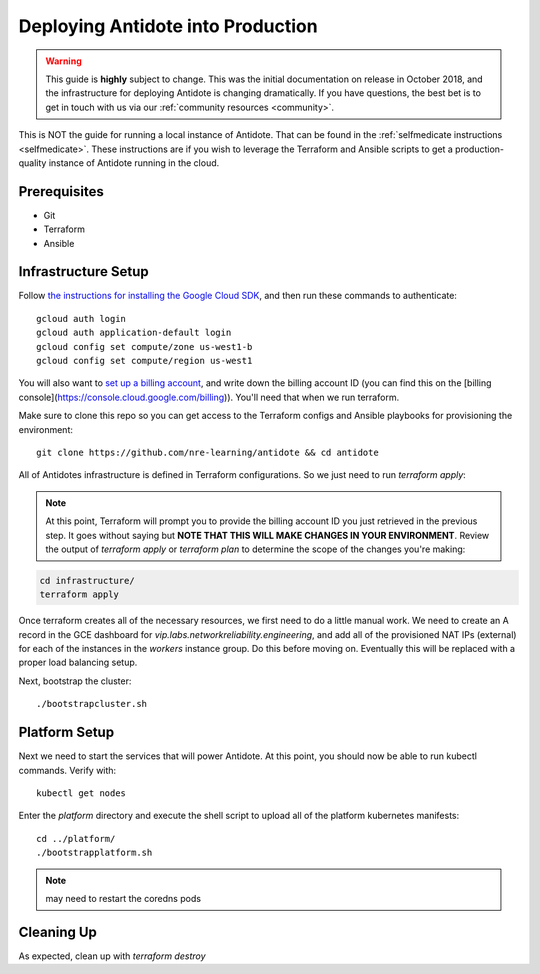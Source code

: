 .. _production:

Deploying Antidote into Production
==================================

.. warning::

    This guide is **highly** subject to change. This was the initial documentation on release in October 2018, and the infrastructure for deploying Antidote
    is changing dramatically. If you have questions, the best bet is to get in touch with us via our :ref:`community resources <community>`.

This is NOT the guide for running a local instance of Antidote. That can be found in the :ref:`selfmedicate instructions <selfmedicate>`. These instructions are if you wish to leverage the Terraform and Ansible scripts to get a production-quality instance of Antidote running in the cloud.

Prerequisites
-------------

- Git
- Terraform
- Ansible

Infrastructure Setup
--------------------

Follow `the instructions for installing the Google Cloud SDK <https://cloud.google.com/sdk/gcloud/>`_, and then run these commands to authenticate::

    gcloud auth login
    gcloud auth application-default login
    gcloud config set compute/zone us-west1-b
    gcloud config set compute/region us-west1

You will also want to `set up a billing account <https://cloud.google.com/billing/docs/how-to/manage-billing-account>`_, and write down the billing account ID (you can find this on the [billing console](https://console.cloud.google.com/billing)). You'll need that when we run terraform.

Make sure to clone this repo so you can get access to the Terraform configs and Ansible playbooks for provisioning the environment::

    git clone https://github.com/nre-learning/antidote && cd antidote

All of Antidotes infrastructure is defined in Terraform configurations. So we just need to run `terraform apply`:

.. note::  At this point, Terraform will prompt you to provide the billing account ID you just retrieved in the previous step. It goes without saying but **NOTE THAT THIS WILL MAKE CHANGES IN YOUR ENVIRONMENT**. Review the output of `terraform apply` or `terraform plan` to determine the scope of the changes you're making:

.. code-block:: text

    cd infrastructure/
    terraform apply

Once terraform creates all of the necessary resources, we first need to do a little manual work. We need to create an A record in
the GCE dashboard for `vip.labs.networkreliability.engineering`, and add all of the provisioned NAT IPs (external) for each of the
instances in the `workers` instance group. Do this before moving on. Eventually this will be replaced with a proper load balancing setup.

Next, bootstrap the cluster::

    ./bootstrapcluster.sh


Platform Setup
----------------------------------

Next we need to start the services that will power Antidote. At this point, you should now be able to run kubectl commands. Verify with::

    kubectl get nodes

Enter the `platform` directory and execute the shell script to upload all of the platform kubernetes manifests::

    cd ../platform/
    ./bootstrapplatform.sh

.. note::  may need to restart the coredns pods


Cleaning Up
----------------------------------

As expected, clean up with `terraform destroy`


